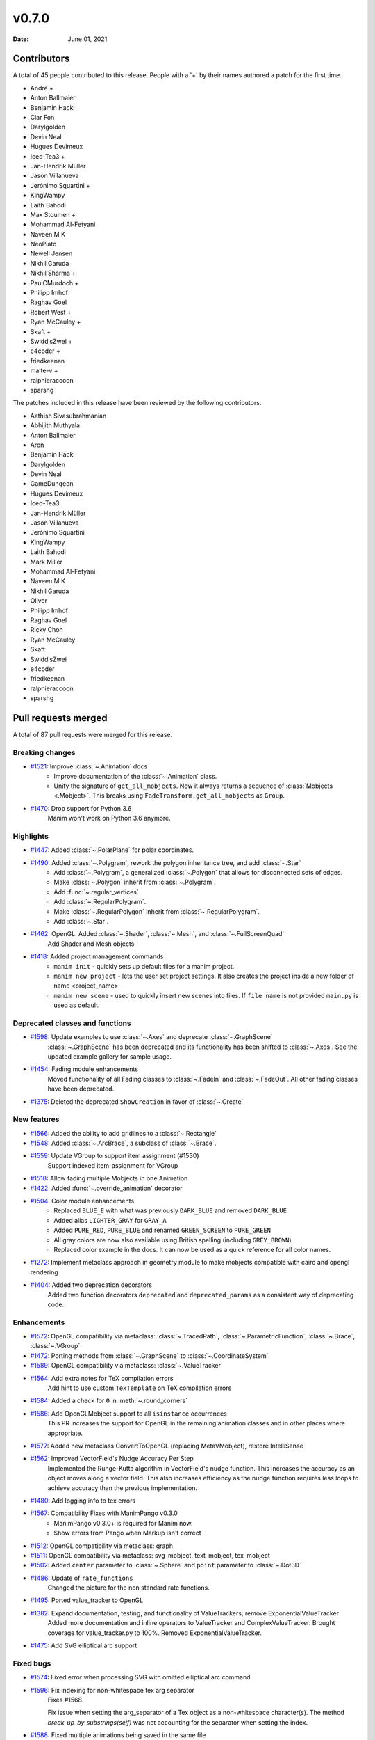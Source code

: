 ******
v0.7.0
******

:Date: June 01, 2021

Contributors
============

A total of 45 people contributed to this
release. People with a '+' by their names authored a patch for the first
time.

* André +
* Anton Ballmaier
* Benjamin Hackl
* Clar Fon
* Darylgolden
* Devin Neal
* Hugues Devimeux
* Iced-Tea3 +
* Jan-Hendrik Müller
* Jason Villanueva
* Jerónimo Squartini +
* KingWampy
* Laith Bahodi
* Max Stoumen +
* Mohammad Al-Fetyani
* Naveen M K
* NeoPlato
* Newell Jensen
* Nikhil Garuda
* Nikhil Sharma +
* PaulCMurdoch +
* Philipp Imhof
* Raghav Goel
* Robert West +
* Ryan McCauley +
* Skaft +
* SwiddisZwei +
* e4coder +
* friedkeenan
* malte-v +
* ralphieraccoon
* sparshg


The patches included in this release have been reviewed by
the following contributors.

* Aathish Sivasubrahmanian
* Abhijith Muthyala
* Anton Ballmaier
* Aron
* Benjamin Hackl
* Darylgolden
* Devin Neal
* GameDungeon
* Hugues Devimeux
* Iced-Tea3
* Jan-Hendrik Müller
* Jason Villanueva
* Jerónimo Squartini
* KingWampy
* Laith Bahodi
* Mark Miller
* Mohammad Al-Fetyani
* Naveen M K
* Nikhil Garuda
* Oliver
* Philipp Imhof
* Raghav Goel
* Ricky Chon
* Ryan McCauley
* Skaft
* SwiddisZwei
* e4coder
* friedkeenan
* ralphieraccoon
* sparshg

Pull requests merged
====================

A total of 87 pull requests were merged for this release.

Breaking changes
----------------

* `#1521 <https://github.com/ManimCommunity/manim/pull/1521>`__: Improve :class:`~.Animation` docs
   - Improve documentation of the :class:`~.Animation` class.
   - Unify the signature of ``get_all_mobjects``. Now it always returns a sequence of :class:`Mobjects <.Mobject>`. This breaks using  ``FadeTransform.get_all_mobjects`` as ``Group``.

* `#1470 <https://github.com/ManimCommunity/manim/pull/1470>`__: Drop support for Python 3.6
   Manim won't work on Python 3.6 anymore.

Highlights
----------

* `#1447 <https://github.com/ManimCommunity/manim/pull/1447>`__: Added :class:`~.PolarPlane` for polar coordinates.


* `#1490 <https://github.com/ManimCommunity/manim/pull/1490>`__: Added :class:`~.Polygram`, rework the polygon inheritance tree, and add :class:`~.Star`
   - Add :class:`~.Polygram`, a generalized :class:`~.Polygon` that allows for disconnected sets of edges.
   - Make :class:`~.Polygon` inherit from :class:`~.Polygram`.
   - Add :func:`~.regular_vertices`
   - Add :class:`~.RegularPolygram`.
   - Make :class:`~.RegularPolygon` inherit from :class:`~.RegularPolygram`.
   - Add :class:`~.Star`.

* `#1462 <https://github.com/ManimCommunity/manim/pull/1462>`__: OpenGL: Added :class:`~.Shader`, :class:`~.Mesh`, and :class:`~.FullScreenQuad`
   Add Shader and Mesh objects

* `#1418 <https://github.com/ManimCommunity/manim/pull/1418>`__: Added project management commands
   - ``manim init`` - quickly sets up default files for a manim project.
   - ``manim new project`` - lets the user set project settings. It also creates the project inside a new folder of name <project_name>
   - ``manim new scene`` - used to quickly insert new scenes into files. If ``file name`` is not provided ``main.py`` is used as default.

Deprecated classes and functions
--------------------------------

* `#1598 <https://github.com/ManimCommunity/manim/pull/1598>`__: Update examples to use :class:`~.Axes` and deprecate :class:`~.GraphScene`
   :class:`~.GraphScene` has been deprecated and its functionality has been shifted to :class:`~.Axes`. See the updated example gallery for sample usage.

* `#1454 <https://github.com/ManimCommunity/manim/pull/1454>`__: Fading module enhancements
   Moved functionality of all Fading classes to :class:`~.FadeIn` and :class:`~.FadeOut`. All other fading classes have been deprecated.

* `#1375 <https://github.com/ManimCommunity/manim/pull/1375>`__: Deleted the deprecated ``ShowCreation`` in favor of :class:`~.Create`


New features
------------

* `#1566 <https://github.com/ManimCommunity/manim/pull/1566>`__: Added the ability to add gridlines to a :class:`~.Rectangle`


* `#1548 <https://github.com/ManimCommunity/manim/pull/1548>`__: Added :class:`~.ArcBrace`, a subclass of :class:`~.Brace`.


* `#1559 <https://github.com/ManimCommunity/manim/pull/1559>`__: Update VGroup to support item assignment (#1530)
   Support indexed item-assignment for VGroup

* `#1518 <https://github.com/ManimCommunity/manim/pull/1518>`__: Allow fading multiple Mobjects in one Animation  


* `#1422 <https://github.com/ManimCommunity/manim/pull/1422>`__: Added :func:`~.override_animation` decorator


* `#1504 <https://github.com/ManimCommunity/manim/pull/1504>`__: Color module enhancements
   - Replaced ``BLUE_E`` with what was previously ``DARK_BLUE`` and removed ``DARK_BLUE``
   - Added alias ``LIGHTER_GRAY`` for ``GRAY_A``
   - Added ``PURE_RED``, ``PURE_BLUE`` and renamed ``GREEN_SCREEN`` to ``PURE_GREEN``
   - All gray colors are now also available using British spelling (including ``GREY_BROWN``)
   - Replaced color example in the docs. It can now be used as a quick reference for all color names.

* `#1272 <https://github.com/ManimCommunity/manim/pull/1272>`__: Implement metaclass approach in geometry module to make mobjects compatible with cairo and opengl rendering


* `#1404 <https://github.com/ManimCommunity/manim/pull/1404>`__: Added two deprecation decorators
   Added two function decorators ``deprecated`` and ``deprecated_params`` as a consistent way of deprecating code.

Enhancements
------------

* `#1572 <https://github.com/ManimCommunity/manim/pull/1572>`__: OpenGL compatibility via metaclass: :class:`~.TracedPath`, :class:`~.ParametricFunction`, :class:`~.Brace`, :class:`~.VGroup`


* `#1472 <https://github.com/ManimCommunity/manim/pull/1472>`__: Porting methods from :class:`~.GraphScene` to :class:`~.CoordinateSystem`


* `#1589 <https://github.com/ManimCommunity/manim/pull/1589>`__: OpenGL compatibility via metaclass: :class:`~.ValueTracker`


* `#1564 <https://github.com/ManimCommunity/manim/pull/1564>`__: Add extra notes for TeX compilation errors
   Add hint to use custom ``TexTemplate`` on TeX compilation errors

* `#1584 <https://github.com/ManimCommunity/manim/pull/1584>`__: Added a check for ``0`` in :meth:`~.round_corners`


* `#1586 <https://github.com/ManimCommunity/manim/pull/1586>`__: Add OpenGLMobject support to all ``isinstance`` occurrences
   This PR increases the support for OpenGL in the remaining animation classes and in other places where appropriate.

* `#1577 <https://github.com/ManimCommunity/manim/pull/1577>`__: Added new metaclass ConvertToOpenGL (replacing MetaVMobject), restore IntelliSense


* `#1562 <https://github.com/ManimCommunity/manim/pull/1562>`__: Improved VectorField's Nudge Accuracy Per Step
   Implemented the Runge-Kutta algorithm in VectorField's nudge function. This increases the accuracy as an object moves along a vector field. This also increases efficiency as the nudge function requires less loops to achieve accuracy than the previous implementation.

* `#1480 <https://github.com/ManimCommunity/manim/pull/1480>`__: Add logging info to tex errors


* `#1567 <https://github.com/ManimCommunity/manim/pull/1567>`__: Compatibility Fixes with ManimPango v0.3.0
   - ManimPango v0.3.0+ is required for Manim now. 
   - Show errors from Pango when Markup isn't correct

* `#1512 <https://github.com/ManimCommunity/manim/pull/1512>`__: OpenGL compatibility via metaclass: graph


* `#1511 <https://github.com/ManimCommunity/manim/pull/1511>`__: OpenGL compatibility via metaclass: svg_mobject, text_mobject, tex_mobject


* `#1502 <https://github.com/ManimCommunity/manim/pull/1502>`__: Added ``center`` parameter to :class:`~.Sphere` and ``point`` parameter to :class:`~.Dot3D`


* `#1486 <https://github.com/ManimCommunity/manim/pull/1486>`__: Update of ``rate_functions``
   Changed the picture for the non standard rate functions.

* `#1495 <https://github.com/ManimCommunity/manim/pull/1495>`__: Ported value_tracker to OpenGL


* `#1382 <https://github.com/ManimCommunity/manim/pull/1382>`__: Expand documentation, testing, and functionality of ValueTrackers; remove ExponentialValueTracker
   Added more documentation and inline operators to ValueTracker and ComplexValueTracker. Brought coverage for value_tracker.py to 100%. Removed ExponentialValueTracker.

* `#1475 <https://github.com/ManimCommunity/manim/pull/1475>`__: Add SVG elliptical arc support


Fixed bugs
----------

* `#1574 <https://github.com/ManimCommunity/manim/pull/1574>`__: Fixed error when processing SVG with omitted elliptical arc command


* `#1596 <https://github.com/ManimCommunity/manim/pull/1596>`__: Fix indexing for non-whitespace tex arg separator
   Fixes #1568

   Fix issue when setting the arg_separator of a Tex object as a non-whitespace character(s). The method `break_up_by_substrings(self)` was not accounting for the separator when setting the index.

* `#1588 <https://github.com/ManimCommunity/manim/pull/1588>`__: Fixed multiple animations being saved in the same file


* `#1571 <https://github.com/ManimCommunity/manim/pull/1571>`__: Fix tests after introducing parallelization


* `#1545 <https://github.com/ManimCommunity/manim/pull/1545>`__: Fix outdated parameters for :class:`LinearTransformationScene` and add an example + typing.


* `#1513 <https://github.com/ManimCommunity/manim/pull/1513>`__: Fixed rotation of gradients while rotating a VMobject
   - Fixed the direction of gradient which remained the same while rotating VMobjects
   - Added ``rotate_sheen_direction()`` method in VMobject

* `#1570 <https://github.com/ManimCommunity/manim/pull/1570>`__: Output errors to stderr


* `#1560 <https://github.com/ManimCommunity/manim/pull/1560>`__: Declare \*.npz \*.wav \*.png as binary in .gitattributes


* `#1211 <https://github.com/ManimCommunity/manim/pull/1211>`__: Refactored scene caching and fixed issue when a different hash was produced when copying a mobject in the scene 
   Refactored internal scene-caching mechanism and fixed bug when an inconsistent hash was produced when copying a mobject.

* `#1527 <https://github.com/ManimCommunity/manim/pull/1527>`__: Improved handling of substring isolation within sqrt, and fixed a bug with transform_mismatch for the matching shape transforms


* `#1526 <https://github.com/ManimCommunity/manim/pull/1526>`__: Fix fading


* `#1523 <https://github.com/ManimCommunity/manim/pull/1523>`__: Fix multiple FadeIn / Out only working on VMobjects


Documentation-related changes
-----------------------------

* `#1599 <https://github.com/ManimCommunity/manim/pull/1599>`__: Added example for :class:`~.Annulus`


* `#1415 <https://github.com/ManimCommunity/manim/pull/1415>`__: New example for gallery and some docs refinements


* `#1509 <https://github.com/ManimCommunity/manim/pull/1509>`__: Copyedited Documentation
   Added a link to Manim Community GitHub page in ``for_dev.rst``.
   Fixed :meth:`~.Mobject.get_start`  and added ``roll`` link in ``building_blocks-rst``
   Added language to code blocks in ``configuration.rst``

* `#1384 <https://github.com/ManimCommunity/manim/pull/1384>`__: Added typings to space_ops.py
   Added Typehints to most of the functions

* `#1500 <https://github.com/ManimCommunity/manim/pull/1500>`__: Example for :meth:`~.apply_complex_function`


* `#1551 <https://github.com/ManimCommunity/manim/pull/1551>`__: Fixed the typo for Admonitions


* `#1550 <https://github.com/ManimCommunity/manim/pull/1550>`__: Restructuring of Contribution Section


* `#1541 <https://github.com/ManimCommunity/manim/pull/1541>`__: Fixing broken links and other minor doc things


* `#1516 <https://github.com/ManimCommunity/manim/pull/1516>`__: Update docs to use ``t_range`` instead of ``t_min`` and ``t_max`` in :class:`~.ParametricFunction`


* `#1508 <https://github.com/ManimCommunity/manim/pull/1508>`__: Update troubleshooting docs


* `#1485 <https://github.com/ManimCommunity/manim/pull/1485>`__: Added :class:`~.Title` example for the docs


* `#1439 <https://github.com/ManimCommunity/manim/pull/1439>`__: Cleaning ``Sequence`` typehints


* `#1440 <https://github.com/ManimCommunity/manim/pull/1440>`__: Added Scoop installation docs (Windows)


* `#1452 <https://github.com/ManimCommunity/manim/pull/1452>`__: Refine typehints at :class:`~.Angle`


* `#1458 <https://github.com/ManimCommunity/manim/pull/1458>`__: Refine docs of :class:`~.Text` ( add ``disable_ligatures=True`` for t2c)


* `#1449 <https://github.com/ManimCommunity/manim/pull/1449>`__: Added :class:`~.PointCloudDot` example


* `#1473 <https://github.com/ManimCommunity/manim/pull/1473>`__: Added easy example for :meth:`~.arrange_in_grid`


* `#1402 <https://github.com/ManimCommunity/manim/pull/1402>`__: Added typestring parser checker


* `#1451 <https://github.com/ManimCommunity/manim/pull/1451>`__: Reduce complexity of AngleExample


* `#1441 <https://github.com/ManimCommunity/manim/pull/1441>`__: Add inheritance diagrams to reference page
   Added inheritance diagrams to the reference page as a quick navigation method.

* `#1457 <https://github.com/ManimCommunity/manim/pull/1457>`__: Fixing broken doc links


* `#1445 <https://github.com/ManimCommunity/manim/pull/1445>`__: Remove $ from tutorial commands


Changes concerning the testing system
-------------------------------------

* `#1556 <https://github.com/ManimCommunity/manim/pull/1556>`__: Try pytest-xdist for parallelization in tests


Changes to our development infrastructure
-----------------------------------------

* `#1505 <https://github.com/ManimCommunity/manim/pull/1505>`__: Add docs reference to PR template
   Added documentation link to the Pull Request Template.

* `#1499 <https://github.com/ManimCommunity/manim/pull/1499>`__: Updated Discord links in the docs to point towards a standardized redirect


* `#1461 <https://github.com/ManimCommunity/manim/pull/1461>`__: Build the docs - Logging 


* `#1481 <https://github.com/ManimCommunity/manim/pull/1481>`__: pyproject.toml: poetry_core -> poetry-core


* `#1477 <https://github.com/ManimCommunity/manim/pull/1477>`__: Update RDT sphinx package to version 3.5.3


* `#1460 <https://github.com/ManimCommunity/manim/pull/1460>`__: Create CONTRIBUTING.md


* `#1453 <https://github.com/ManimCommunity/manim/pull/1453>`__: manim_directive: fix image links in docs - Windows
   Use POSIX path on Windows to link images so documentation can build locally.

Code quality improvements and similar refactors
-----------------------------------------------

* `#1465 <https://github.com/ManimCommunity/manim/pull/1465>`__: Added typings and description to some functions in :mod:`~.coordinate_systems`.


* `#1552 <https://github.com/ManimCommunity/manim/pull/1552>`__: Removed unwanted parameters in geometry
   Removed ``anchors_span_full_range``, ``close_new_points``, ``anchors_span_full_range``, ``preserve_tip_size_when_scaling``, ``mark_paths_closed`` and ``close_new_points``

* `#1597 <https://github.com/ManimCommunity/manim/pull/1597>`__: Removed hilite_me and insert_line_numbers_in_html from global name space


* `#1535 <https://github.com/ManimCommunity/manim/pull/1535>`__: Update dependencies and fix tests


* `#1544 <https://github.com/ManimCommunity/manim/pull/1544>`__: Adding spell checker as a pre-commit hook


* `#1542 <https://github.com/ManimCommunity/manim/pull/1542>`__: Swapping a pango markup link in docs


* `#1531 <https://github.com/ManimCommunity/manim/pull/1531>`__: Don't use deprecated methods in deprecation.py


* `#1492 <https://github.com/ManimCommunity/manim/pull/1492>`__: Remove stray print statements introduced in #1404


* `#1471 <https://github.com/ManimCommunity/manim/pull/1471>`__: Fix Some Warnings from lgtm


Changes that needed to be reverted again
----------------------------------------

* `#1606 <https://github.com/ManimCommunity/manim/pull/1606>`__: Bring back ``DARK_BLUE``


New releases
------------

* `#1601 <https://github.com/ManimCommunity/manim/pull/1601>`__: Preparation for v0.7.0: added changelog and bumped version number


